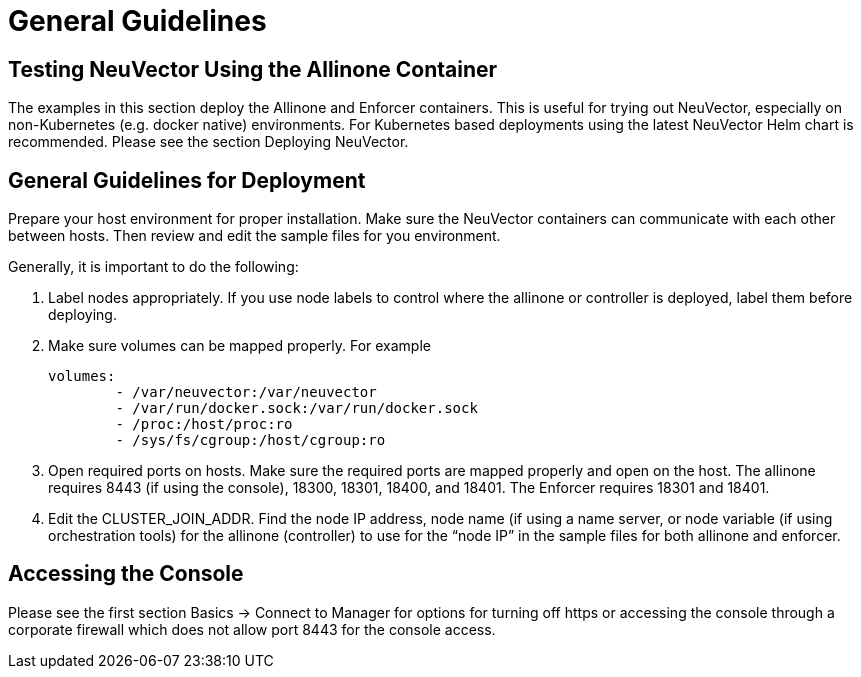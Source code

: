 = General Guidelines
:page-opendocs-origin: /13.special/01.general/01.general.md
:page-opendocs-slug:  /special/general

== Testing NeuVector Using the Allinone Container

The examples in this section deploy the Allinone and Enforcer containers. This is useful for trying out NeuVector, especially on non-Kubernetes (e.g. docker native) environments. For Kubernetes based deployments using the latest NeuVector Helm chart is recommended. Please see the section Deploying NeuVector.

== General Guidelines for Deployment

Prepare your host environment for proper installation. Make sure the NeuVector containers can communicate with each other between hosts. Then review and edit the sample files for you environment.

Generally, it is important to do the following:

. Label nodes appropriately. If you use node labels to control where the allinone or controller is deployed, label them before deploying.
. Make sure volumes can be mapped properly. For example
+
[,yaml]
----
volumes:
        - /var/neuvector:/var/neuvector
        - /var/run/docker.sock:/var/run/docker.sock
        - /proc:/host/proc:ro
        - /sys/fs/cgroup:/host/cgroup:ro
----

. Open required ports on hosts. Make sure the required ports are mapped properly and open on the host. The allinone requires 8443 (if using the console), 18300, 18301, 18400, and 18401. The Enforcer requires 18301 and 18401.
. Edit the CLUSTER_JOIN_ADDR. Find the node IP address, node name (if using a name server, or node variable (if using orchestration tools) for the allinone (controller) to use for the "`node IP`" in the sample files for both allinone and enforcer.

== Accessing the Console

Please see the first section Basics -> Connect to Manager for options for turning off https or accessing the console through a corporate firewall which does not allow port 8443 for the console access.
